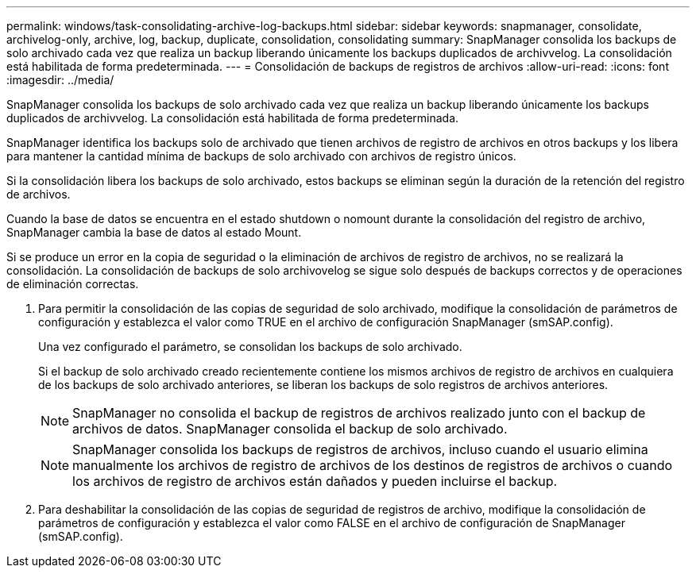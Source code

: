 ---
permalink: windows/task-consolidating-archive-log-backups.html 
sidebar: sidebar 
keywords: snapmanager, consolidate, archivelog-only, archive, log, backup, duplicate, consolidation, consolidating 
summary: SnapManager consolida los backups de solo archivado cada vez que realiza un backup liberando únicamente los backups duplicados de archivvelog. La consolidación está habilitada de forma predeterminada. 
---
= Consolidación de backups de registros de archivos
:allow-uri-read: 
:icons: font
:imagesdir: ../media/


[role="lead"]
SnapManager consolida los backups de solo archivado cada vez que realiza un backup liberando únicamente los backups duplicados de archivvelog. La consolidación está habilitada de forma predeterminada.

SnapManager identifica los backups solo de archivado que tienen archivos de registro de archivos en otros backups y los libera para mantener la cantidad mínima de backups de solo archivado con archivos de registro únicos.

Si la consolidación libera los backups de solo archivado, estos backups se eliminan según la duración de la retención del registro de archivos.

Cuando la base de datos se encuentra en el estado shutdown o nomount durante la consolidación del registro de archivo, SnapManager cambia la base de datos al estado Mount.

Si se produce un error en la copia de seguridad o la eliminación de archivos de registro de archivos, no se realizará la consolidación. La consolidación de backups de solo archivovelog se sigue solo después de backups correctos y de operaciones de eliminación correctas.

. Para permitir la consolidación de las copias de seguridad de solo archivado, modifique la consolidación de parámetros de configuración y establezca el valor como TRUE en el archivo de configuración SnapManager (smSAP.config).
+
Una vez configurado el parámetro, se consolidan los backups de solo archivado.

+
Si el backup de solo archivado creado recientemente contiene los mismos archivos de registro de archivos en cualquiera de los backups de solo archivado anteriores, se liberan los backups de solo registros de archivos anteriores.

+

NOTE: SnapManager no consolida el backup de registros de archivos realizado junto con el backup de archivos de datos. SnapManager consolida el backup de solo archivado.

+

NOTE: SnapManager consolida los backups de registros de archivos, incluso cuando el usuario elimina manualmente los archivos de registro de archivos de los destinos de registros de archivos o cuando los archivos de registro de archivos están dañados y pueden incluirse el backup.

. Para deshabilitar la consolidación de las copias de seguridad de registros de archivo, modifique la consolidación de parámetros de configuración y establezca el valor como FALSE en el archivo de configuración de SnapManager (smSAP.config).

